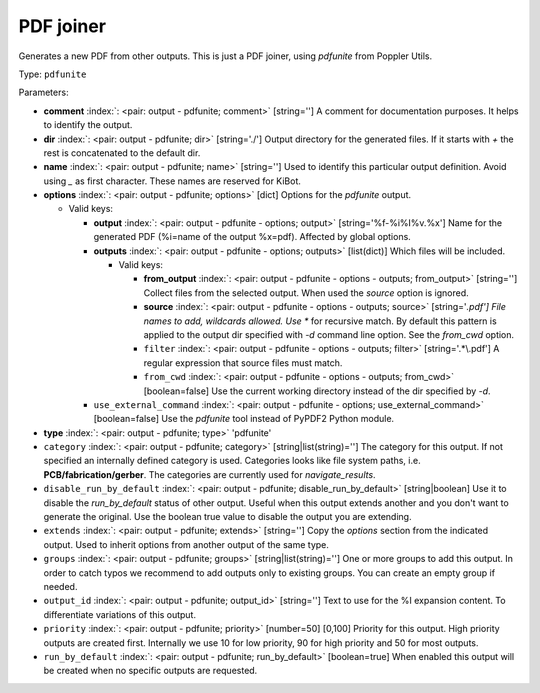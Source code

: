 .. Automatically generated by KiBot, please don't edit this file

.. index::
   pair: PDF joiner; pdfunite

PDF joiner
~~~~~~~~~~

Generates a new PDF from other outputs.
This is just a PDF joiner, using `pdfunite` from Poppler Utils.

Type: ``pdfunite``


Parameters:

-  **comment** :index:`: <pair: output - pdfunite; comment>` [string=''] A comment for documentation purposes. It helps to identify the output.
-  **dir** :index:`: <pair: output - pdfunite; dir>` [string='./'] Output directory for the generated files.
   If it starts with `+` the rest is concatenated to the default dir.
-  **name** :index:`: <pair: output - pdfunite; name>` [string=''] Used to identify this particular output definition.
   Avoid using `_` as first character. These names are reserved for KiBot.
-  **options** :index:`: <pair: output - pdfunite; options>` [dict] Options for the `pdfunite` output.

   -  Valid keys:

      -  **output** :index:`: <pair: output - pdfunite - options; output>` [string='%f-%i%I%v.%x'] Name for the generated PDF (%i=name of the output %x=pdf). Affected by global options.
      -  **outputs** :index:`: <pair: output - pdfunite - options; outputs>` [list(dict)] Which files will be included.

         -  Valid keys:

            -  **from_output** :index:`: <pair: output - pdfunite - options - outputs; from_output>` [string=''] Collect files from the selected output.
               When used the `source` option is ignored.
            -  **source** :index:`: <pair: output - pdfunite - options - outputs; source>` [string='*.pdf'] File names to add, wildcards allowed. Use ** for recursive match.
               By default this pattern is applied to the output dir specified with `-d` command line option.
               See the `from_cwd` option.
            -  ``filter`` :index:`: <pair: output - pdfunite - options - outputs; filter>` [string='.*\\.pdf'] A regular expression that source files must match.
            -  ``from_cwd`` :index:`: <pair: output - pdfunite - options - outputs; from_cwd>` [boolean=false] Use the current working directory instead of the dir specified by `-d`.

      -  ``use_external_command`` :index:`: <pair: output - pdfunite - options; use_external_command>` [boolean=false] Use the `pdfunite` tool instead of PyPDF2 Python module.

-  **type** :index:`: <pair: output - pdfunite; type>` 'pdfunite'
-  ``category`` :index:`: <pair: output - pdfunite; category>` [string|list(string)=''] The category for this output. If not specified an internally defined category is used.
   Categories looks like file system paths, i.e. **PCB/fabrication/gerber**.
   The categories are currently used for `navigate_results`.

-  ``disable_run_by_default`` :index:`: <pair: output - pdfunite; disable_run_by_default>` [string|boolean] Use it to disable the `run_by_default` status of other output.
   Useful when this output extends another and you don't want to generate the original.
   Use the boolean true value to disable the output you are extending.
-  ``extends`` :index:`: <pair: output - pdfunite; extends>` [string=''] Copy the `options` section from the indicated output.
   Used to inherit options from another output of the same type.
-  ``groups`` :index:`: <pair: output - pdfunite; groups>` [string|list(string)=''] One or more groups to add this output. In order to catch typos
   we recommend to add outputs only to existing groups. You can create an empty group if
   needed.

-  ``output_id`` :index:`: <pair: output - pdfunite; output_id>` [string=''] Text to use for the %I expansion content. To differentiate variations of this output.
-  ``priority`` :index:`: <pair: output - pdfunite; priority>` [number=50] [0,100] Priority for this output. High priority outputs are created first.
   Internally we use 10 for low priority, 90 for high priority and 50 for most outputs.
-  ``run_by_default`` :index:`: <pair: output - pdfunite; run_by_default>` [boolean=true] When enabled this output will be created when no specific outputs are requested.

